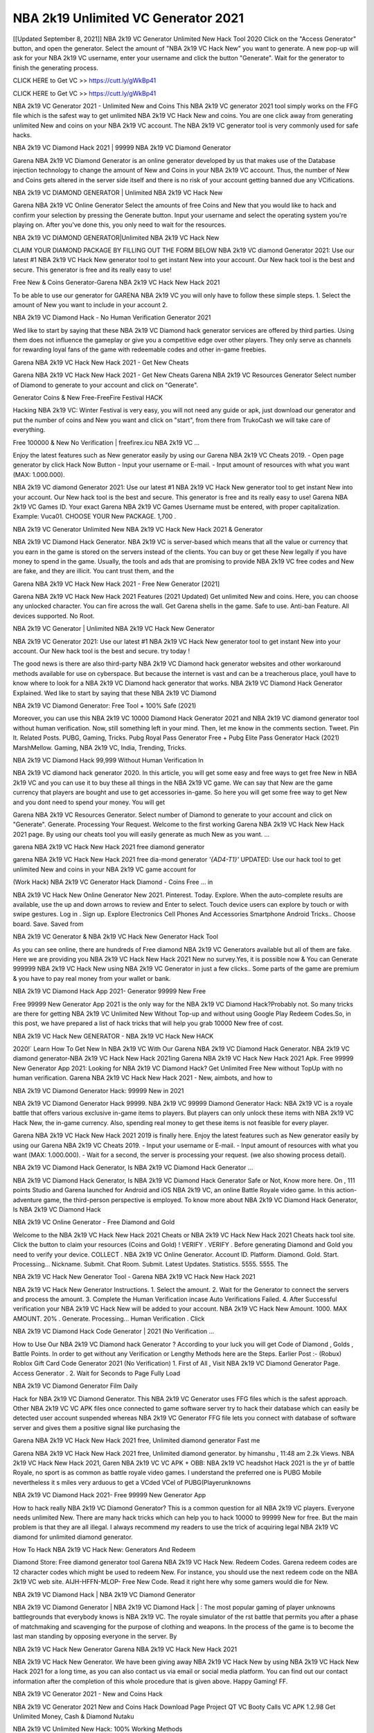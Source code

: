 NBA 2k19 Unlimited VC Generator 2021
===========================================
[[Updated September 8, 2021]] NBA 2k19 VC Generator Unlimited New Hack Tool 2020
Click on the "Access Generator" button, and open the generator. Select the amount of "NBA 2k19 VC Hack New" you want to generate. A new pop-up will ask for your NBA 2k19 VC username, enter your username and click the button "Generate". Wait for the generator to finish the generating process.

CLICK HERE to Get VC >> https://cutt.ly/gWkBp41

CLICK HERE to Get VC >> https://cutt.ly/gWkBp41

NBA 2k19 VC Generator 2021 - Unlimited New and Coins
This NBA 2k19 VC generator 2021 tool simply works on the FFG file which is the safest way to get unlimited NBA 2k19 VC Hack New and coins. You are one click away from generating unlimited New and coins on your NBA 2k19 VC account. The NBA 2k19 VC generator tool is very commonly used for safe hacks.

NBA 2k19 VC Diamond Hack 2021 | 99999 NBA 2k19 VC Diamond Generator

Garena NBA 2k19 VC Diamond Generator is an online generator developed by us that makes use of the Database injection technology to change the amount of New and Coins in your NBA 2k19 VC account. Thus, the number of New and Coins gets altered in the server side itself and there is no risk of your account getting banned due any VCifications.

NBA 2k19 VC DIAMOND GENERATOR | Unlimited NBA 2k19 VC Hack New

Garena NBA 2k19 VC Online Generator Select the amounts of free Coins and New that you would like to hack and confirm your selection by pressing the Generate button. Input your username and select the operating system you're playing on. After you've done this, you only need to wait for the resources.

NBA 2k19 VC DIAMOND GENERATOR|Unlimited NBA 2k19 VC Hack New

CLAIM YOUR DIAMOND PACKAGE BY FILLING OUT THE FORM BELOW NBA 2k19 VC diamond Generator 2021: Use our latest #1 NBA 2k19 VC Hack New generator tool to get instant New into your account. Our New hack tool is the best and secure. This generator is free and its really easy to use!

Free New & Coins Generator-Garena NBA 2k19 VC Hack New Hack 2021

To be able to use our generator for GARENA NBA 2k19 VC you will only have to follow these simple steps. 1. Select the amount of New you want to include in your account 2.

NBA 2k19 VC Diamond Hack - No Human Verification Generator 2021

Wed like to start by saying that these NBA 2k19 VC Diamond hack generator services are offered by third parties. Using them does not influence the gameplay or give you a competitive edge over other players. They only serve as channels for rewarding loyal fans of the game with redeemable codes and other in-game freebies.

Garena NBA 2k19 VC Hack New Hack 2021 - Get New Cheats

Garena NBA 2k19 VC Hack New Hack 2021 - Get New Cheats Garena NBA 2k19 VC Resources Generator Select number of Diamond to generate to your account and click on "Generate".

Generator Coins & New Free-FreeFire Festival HACK

Hacking NBA 2k19 VC: Winter Festival is very easy, you will not need any guide or apk, just download our generator and put the number of coins and New you want and click on "start", from there from TrukoCash we will take care of everything.

Free 100000 & New No Verification | freefirex.icu NBA 2k19 VC ...

Enjoy the latest features such as New generator easily by using our Garena NBA 2k19 VC Cheats 2019. - Open page generator by click Hack Now Button - Input your username or E-mail. - Input amount of resources with what you want (MAX: 1.000.000).

NBA 2k19 VC diamond Generator 2021: Use our latest #1 NBA 2k19 VC Hack New generator tool to get instant New into your account. Our New hack tool is the best and secure. This generator is free and its really easy to use! Garena NBA 2k19 VC Games ID. Your exact Garena NBA 2k19 VC Games Username must be entered, with proper capitalization. Example: Vuca01. CHOOSE YOUR New PACKAGE. 1,700 .

NBA 2k19 VC Generator Unlimited New NBA 2k19 VC Hack New Hack 2021 & Generator

NBA 2k19 VC Diamond Hack Generator. NBA 2k19 VC is server-based which means that all the value or currency that you earn in the game is stored on the servers instead of the clients. You can buy or get these New legally if you have money to spend in the game. Usually, the tools and ads that are promising to provide NBA 2k19 VC free codes and New are fake, and they are illicit. You cant trust them, and the

Garena NBA 2k19 VC Hack New Hack 2021 - Free New Generator [2021]

Garena NBA 2k19 VC Hack New Hack 2021 Features (2021 Updated) Get unlimited New and coins. Here, you can choose any unlocked character. You can fire across the wall. Get Garena shells in the game. Safe to use. Anti-ban Feature. All devices supported. No Root.

NBA 2k19 VC Generator | Unlimited NBA 2k19 VC Hack New Generator

NBA 2k19 VC Generator 2021: Use our latest #1 NBA 2k19 VC Hack New generator tool to get instant New into your account. Our New hack tool is the best and secure. try today !

The good news is there are also third-party NBA 2k19 VC Diamond hack generator websites and other workaround methods available for use on cyberspace. But because the internet is vast and can be a treacherous place, youll have to know where to look for a NBA 2k19 VC Diamond hack generator that works. NBA 2k19 VC Diamond Hack Generator Explained. Wed like to start by saying that these NBA 2k19 VC Diamond

NBA 2k19 VC Diamond Generator: Free Tool + 100% Safe (2021)

Moreover, you can use this NBA 2k19 VC 10000 Diamond Hack Generator 2021 and NBA 2k19 VC diamond generator tool without human verification. Now, still something left in your mind. Then, let me know in the comments section. Tweet. Pin It. Related Posts. PUBG, Gaming, Tricks. Pubg Royal Pass Generator Free + Pubg Elite Pass Generator Hack (2021) MarshMellow. Gaming, NBA 2k19 VC, India, Trending, Tricks.

NBA 2k19 VC Diamond Hack 99,999 Without Human Verification In

NBA 2k19 VC diamond hack generator 2020. In this article, you will get some easy and free ways to get free New in NBA 2k19 VC and you can use it to buy these all things in the NBA 2k19 VC game. We can say that New are the game currency that players are bought and use to get accessories in-game. So here you will get some free way to get New and you dont need to spend your money. You will get

Garena NBA 2k19 VC Resources Generator. Select number of Diamond to generate to your account and click on "Generate". Generate. Processing Your Request. Welcome to the first working Garena NBA 2k19 VC Hack New Hack 2021 page. By using our cheats tool you will easily generate as much New as you want. ...

garena NBA 2k19 VC Hack New Hack 2021 free diamond generator

garena NBA 2k19 VC Hack New Hack 2021 free dia-mond generator *'{AD4-T1}'* UPDATED: Use our hack tool to get unlimited New and coins in your NBA 2k19 VC game account for

(Work Hack) NBA 2k19 VC Generator Hack Diamond - Coins Free ... in

NBA 2k19 VC Hack New Online Generator New 2021. Pinterest. Today. Explore. When the auto-complete results are available, use the up and down arrows to review and Enter to select. Touch device users can explore by touch or with swipe gestures. Log in . Sign up. Explore Electronics Cell Phones And Accessories Smartphone Android Tricks.. Choose board. Save. Saved from

NBA 2k19 VC Generator & NBA 2k19 VC Hack New Generator Hack Tool

As you can see online, there are hundreds of Free diamond NBA 2k19 VC Generators available but all of them are fake. Here we are providing you NBA 2k19 VC Hack New Hack 2021 New no survey.Yes, it is possible now & You can Generate 999999 NBA 2k19 VC Hack New using NBA 2k19 VC Generator in just a few clicks.. Some parts of the game are premium & you have to pay real money from your wallet or bank.

NBA 2k19 VC Diamond Hack App 2021- Generator 99999 New Free

Free 99999 New Generator App 2021 is the only way for the NBA 2k19 VC Diamond Hack?Probably not. So many tricks are there for getting NBA 2k19 VC Unlimited New Without Top-up and without using Google Play Redeem Codes.So, in this post, we have prepared a list of hack tricks that will help you grab 10000 New free of cost.

NBA 2k19 VC Hack New GENERATOR - NBA 2k19 VC Hack New HACK

2020!` Learn How To Get New In NBA 2k19 VC With Our Garena NBA 2k19 VC Diamond Hack Generator. NBA 2k19 VC diamond generator-NBA 2k19 VC Hack New Hack 2021ing Garena NBA 2k19 VC Hack New Hack 2021 Apk. Free 99999 New Generator App 2021: Looking for NBA 2k19 VC Diamond Hack? Get Unlimited Free New without TopUp with no human verification. Garena NBA 2k19 VC Hack New Hack 2021 - New, aimbots, and how to

NBA 2k19 VC Diamond Generator Hack: 99999 New in 2021

NBA 2k19 VC Diamond Generator Hack 99999. NBA 2k19 VC 99999 Diamond Generator Hack: NBA 2k19 VC is a royale battle that offers various exclusive in-game items to players. But players can only unlock these items with NBA 2k19 VC Hack New, the in-game currency. Also, spending real money to get these items is not feasible for every player.

Garena NBA 2k19 VC Hack New Hack 2021 2019 is finally here. Enjoy the latest features such as New generator easily by using our Garena NBA 2k19 VC Cheats 2019. - Input your username or E-mail. - Input amount of resources with what you want (MAX: 1.000.000). - Wait for a second, the server is processing your request. (we also showing process detail).

NBA 2k19 VC Diamond Hack Generator, Is NBA 2k19 VC Diamond Hack Generator ...

NBA 2k19 VC Diamond Hack Generator, Is NBA 2k19 VC Diamond Hack Generator Safe or Not, Know more here. On , 111 points Studio and Garena launched for Android and iOS NBA 2k19 VC, an online Battle Royale video game. In this action-adventure game, the third-person perspective is employed. To know more about NBA 2k19 VC Diamond Hack Generator, Is NBA 2k19 VC Diamond Hack

NBA 2k19 VC Online Generator - Free Diamond and Gold

Welcome to the NBA 2k19 VC Hack New Hack 2021 Cheats or NBA 2k19 VC Hack New Hack 2021 Cheats hack tool site. Click the button to claim your resources (Coins and Gold) ! VERIFY . VERIFY . Before generating Diamond and Gold you need to verify your device. COLLECT . NBA 2k19 VC Online Generator. Account ID. Platform. Diamond. Gold. Start. Processing... Nickname. Submit. Chat Room. Submit. Latest Updates. Statistics. 5555. 5555. The

NBA 2k19 VC Hack New Generator Tool - Garena NBA 2k19 VC Hack New Hack 2021

NBA 2k19 VC Hack New Generator Instructions. 1. Select the amount. 2. Wait for the Generator to connect the servers and process the amount. 3. Complete the Human Verification incase Auto Verifications Failed. 4. After Successful verification your NBA 2k19 VC Hack New will be added to your account. NBA 2k19 VC Hack New Amount. 1000. MAX AMOUNT. 20% . Generate. Processing... Human Verification . Click

NBA 2k19 VC Diamond Hack Code Generator | 2021 (No Verification ...

How to Use Our NBA 2k19 VC Diamond hack Generator ? According to your luck you will get Code of Diamond , Golds , Battle Points. In order to get without any Verification or Lengthy Methods here are the Steps. Earlier Post :- (Robux) Roblox Gift Card Code Generator 2021 (No Verification) 1. First of All , Visit NBA 2k19 VC Diamond Generator Page. Access Generator . 2. Wait for Seconds to Page Fully Load

NBA 2k19 VC Diamond Generator Film Daily

Hack for NBA 2k19 VC Diamond Generator. This NBA 2k19 VC Generator uses FFG files which is the safest approach. Other NBA 2k19 VC VC APK files once connected to game software server try to hack their database which can easily be detected user account suspended whereas NBA 2k19 VC Generator FFG file lets you connect with database of software server and gives them a positive signal like purchasing the

Garena NBA 2k19 VC Hack New Hack 2021 free, Unlimited diamond generator Fast me

Garena NBA 2k19 VC Hack New Hack 2021 free, Unlimited diamond generator. by himanshu , 11:48 am 2.2k Views. NBA 2k19 VC Hack New Hack 2021, Garen NBA 2k19 VC VC APK + OBB: NBA 2k19 VC headshot Hack 2021 is the yr of battle Royale, no sport is as common as battle royale video games. I understand the preferred one is PUBG Mobile nevertheless it s miles very arduous to get a VCded VCel of PUBG(Playerunknowns

NBA 2k19 VC Diamond Hack 2021- Free 99999 New Generator App

How to hack really NBA 2k19 VC Diamond Generator? This is a common question for all NBA 2k19 VC players. Everyone needs unlimited New. There are many hack tricks which can help you to hack 10000 to 99999 New for free. But the main problem is that they are all illegal. I always recommend my readers to use the trick of acquiring legal NBA 2k19 VC diamond for unlimited diamond generator.

How To Hack NBA 2k19 VC Hack New: Generators And Redeem

Diamond Store: Free diamond generator tool Garena NBA 2k19 VC Hack New. Redeem Codes. Garena redeem codes are 12 character codes which might be used to redeem New. For instance, you should use the next redeem code on the NBA 2k19 VC web site. AIJH-HFFN-MLOP- Free New Code. Read it right here why some gamers would die for New.

NBA 2k19 VC Diamond Hack | NBA 2k19 VC Diamond Generator

NBA 2k19 VC Diamond Generator | NBA 2k19 VC Diamond Hack | : The most popular gaming of player unknowns battlegrounds that everybody knows is NBA 2k19 VC. The royale simulator of the rst battle that permits you after a phase of matchmaking and scavenging for the purpose of clothing and weapons. In the process of the game is to become the last man standing by opposing everyone in the server. By

NBA 2k19 VC Hack New Generator Garena NBA 2k19 VC Hack New Hack 2021

NBA 2k19 VC Hack New Generator. We have been giving away NBA 2k19 VC Hack New by using NBA 2k19 VC Hack New Hack 2021 for a long time, as you can also contact us via email or social media platform. You can find out our contact information after the completion of this whole procedure that is given above. Happy Gaming! FF.

NBA 2k19 VC Generator 2021 - New and Coins Hack

NBA 2k19 VC Generator 2021 New and Coins Hack Download Page Project QT VC Booty Calls VC APK 1.2.98 Get Unlimited Money, Cash & Diamond Nutaku

NBA 2k19 VC Unlimited New Hack: 100% Working Methods

NBA 2k19 VC Diamond Hack 99,999 Generator without Human Verification: There are many other ways as well to get NBA 2k19 VC unlimited diamond without human verification. NBA 2k19 VC diamond hacks are simple, and users can easily get them. These NBA 2k19 VC Hack New Hack 2021s are NBA 2k19 VC Diamond on Airdrop, Free Redeem Codes, and many more. NBA 2k19 VC Diamond Hack 99 999 no Human Verification: NBA 2k19 VC

NBA 2k19 VC Hack New Hack 2021 Get Unlimited NBA 2k19 VC Diamond Guide Happy

Use our NBA 2k19 VC Hack New Hack 2021 guide to generate unlimited New and gold coins. Our completely NBA 2k19 VC generator will top up NBA 2k19 VC Hack New into your garena NBA 2k19 VC game. Hi i max and welcome to happycheats.com. In this NBA 2k19 VC guide, i will guide you through the process of getting. New and coins in NBA 2k19 VC without spending any money.

NBA 2k19 VC Hack New Hack 2021 Diamond | Coin | Elite Pass | Headshot | Wall |

NBA 2k19 VC Diamond Generator 2020 Features. As introduced, NBA 2k19 VC VC APK and other diamond hack tools will bring users unlimited New without spending real cash for the diamond top-up. If you do not get a NBA 2k19 VC diamond generator 2020 free, you need to pay money to refill your diamond wallet. In addition, NBA 2k19 VC VC APK also brings ...

NBA 2k19 VC Hack New Hack 2021 & NBA 2k19 VC Hack New Generator [Unlimited]

NBA 2k19 VC Hack New Hack 2021 and NBA 2k19 VC Hack New Generator help you to Hack NBA 2k19 VC online to get unlimited Free New and coins. This is not a hacker para NBA 2k19 VC. This online NBA 2k19 VC tool is developed by Aubsecular and the team. There are lots of NBA 2k19 VC Hack New hack available over the internet but no one is real. But this time this is something real you are going to get. Our Online NBA 2k19 VC Hack New Hack 2021 is completely

NBA 2k19 VC Diamond Hack + Free Diamond Hack Generator

NBA 2k19 VC Diamond Hack Generator Free. All kinds of free diamond hack generator tools are third-party software. According to Garena Internationals rules and regulations any website and app or any tool that is not connected with Garena is known as third-party software. These apps are used for claiming unlimited free New. New are the currency in free-fire that is needed to buy fancy

bigboygadget free New NBA 2k19 VC diamond generator

NBA 2k19 VC diamond hack no human verification. Garena NBA 2k19 VC Hack New Hack 2021 Generate New and Coins [iOS & Android] Your Garena NBA 2k19 VC Hack New Hack 2021 is now complete and the Diamond will be available in your account. About NBA 2k19 VC NBA 2k19 VC Battlegrounds is a survival, third-person shooter game in the form of battle royale. 50 players parachute ...

Garena NBA 2k19 VC Hack New Hack 2021 Online Generator 99 999 Diamond 2021

Trukocash Garena NBA 2k19 VC Hack New Hack 2021 online generator is one of the best diamond generators for NBA 2k19 VC because in trukocash not only New but you can get coins, Ammos, and weapons also. The process is just the same as the previous one set the number of all things you want and then click on start after that a pop-up will open and then enter your username and device type and then click on continue.

Free_Fire_Diamond_Hack_Generator_2021_No_Survey's Profile

Free 99999 New Generator App 2021: Looking for NBA 2k19 VC Diamond Hack? Get Unlimited Free New without TopUp with no human verification. How to Hack NBA 2k19 VC Hack New Without Paytm 2020 | Get NBA 2k19 VC Unlimited New in NBA 2k19 VC. NBA 2k19 VC Diamond Hack App legal. Garena NBA 2k19 VC Hack New Hack 2021 - Generate New and Coins [iOS & Android]

NBA 2k19 VC Diamond Hack 99999 - Free New Tips & Tricks on

NBA 2k19 VC Diamond Hack 99999 Generator works on a very simple algorithm, in which every effort of the user is presented with a unique 12 digit code. This alpha-numeric code works on all FF accounts for which no fee is payable. | Users should keep in mind while using it that only one or two working codes can be received per user per day, after which they will face a problem like human

NBA 2k19 VC Generator New And Coins Hack No

NBA 2k19 VC Generator New And Coins Hack Masih dengan pembahasan yang sama yaitu tentang situs garena NBA 2k19 VC Hack New Hack 2021 online generator diamond tanpa verifikasi yang merupakan buatan pihak ketiga yang katanya bisa memberikan DM ff secara gratis.. Dipostingan yang sebelumnya mimin terkaitgame.com sudah berulang kali membahas tentang situs generator NBA 2k19 VC yang

NBA 2k19 VC Hack New Hack 2021 and NBA 2k19 VC Hack New Generator help you to Hack NBA 2k19 VC online to get unlimited Free New and coins. This is not a hacker para NBA 2k19 VC. This online NBA 2k19 VC tool is developed by Aubsecular and the team. There are lots of NBA 2k19 VC

NBA 2k19 VC VC - Diamond Generator

NBA 2k19 VC GENERATOR . The NBA 2k19 VC Diamond Generator is completely free and you can use it to generate free New on NBA 2k19 VC, it has a daily limit of 10,000 New per person, it is available for users of: PC, Mac and mobile devices.

NBA 2k19 VC Hack New Hack 2021 no survey online New generator Top Mobile

NBA 2k19 VC Hack New HACK FEATURES. NBA 2k19 VC is a game of survival and third-tier shooting in the form of Battle Royale. simulates the experiences of survival in the desperate environment on the battlefield of the island. The fight Royale begins with the parachutes, the player chooses to freely lower the place, unceasingly searching for weapons and equipment in the scenario of the security zone,

Generator - NBA 2k19 VC Hack New Generator And Hack

Thats why we have decided to add Garena NBA 2k19 VC Hack New Hack 2021 and Garena NBA 2k19 VC Hack New Generator for our visitors. If you are thinking that this kind of game cant get hacked then this can be your biggest mistake. You need to search on google there are lots of people who are providing Online Garena NBA 2k19 VC Hack New Hack 2021. But the problem is that no one is serving real things. If you have landed at Aubseculars then

NBA 2k19 VC Hack New Hack 2021 50,000 Unlimited NBA 2k19 VC Diamond Hack Generator

NBA 2k19 VC Hack New Hack 2021 50,000 Unlimited NBA 2k19 VC Diamond Hack Generator Tool 2021 By Anonymous User posted 7 days ago 0 Recommend. GARENA NBA 2k19 VC Hack New Hack 2021 - UNLIMITED DIAMOND GENERATOR TOOL #FREEFIREHACK. Garena NBA 2k19 VC Hack New Hack 2021 Diamond Generator 2021. Live Users 33290 - Last Updated 18 July 2021 >>> GET FREE DIAVCS <<<< >>> 50,000 New <<< >>> 90,000

NBA 2k19 VC Diamond Hack App: Top Best Hack Free Diamond In NBA 2k19 VC

NBA 2k19 VC Diamond Hack Generator. NBA 2k19 VC is a server-based game, so price and currency-related data are stored on the server rather than the client. The only legal and valid way to obtain New is to buy them. All websites and videos that claim to provide such tools to users are fake and illegal. In addition, the use of third party tools not developed by Garena will be considered a hoax, and players will be

NBA 2k19 VC unlimited Diamond Generator

NBA 2k19 VC diamond hack generator ... One of the most popular topic is how to get NBA 2k19 VC Diamond generator Free 2020. It is great to have some New which does not need to be bought with real money for those who doesn't want to spend money on a game and wants to enjoy the game. From here you can get free diamond. You can get 800 diamond and above. First you need to submit Name. Then

NBA 2k19 VC Redeem Code Generator 2021: Free + 100% Safe Hack

NBA 2k19 VC Redeem Code Generator: So, Today Im going to share NBA 2k19 VC Redeem Code Generator Free Tool for you. By Using this Tool you can generate and get unlimited redeem code for NBA 2k19 VC. This Garena NBA 2k19 VC Redeem Code Generator can reward Special Characters like, (DJ Alok) and other 25+ characters, Free New, Legendry Outfits, Bundles and Gun Skins.

NBA 2k19 VC Redeem Code Generator - Get Unlimited Codes And Free

NBA 2k19 VC Redeem Code Generator Review. Garena NBA 2k19 VC Redeem codes generators are hack tools that are prohibited in this game. However, a lot of players are still using them to cheat and get free items. As we all know, NBA 2k19 VC is a kind of pay-to-play game in which players need to top up and spend New to purchase skins and upgrade ...

NBA 2k19 VC DIAMOND HACK 99999 - NBA 2k19 VC VC

NBA 2k19 VC diamond hack 99999 NBA 2k19 VC VC apk, diamond generator, garena NBA 2k19 VC Posted on Author Abhishekgamer Comment(0) HELLO GUYS TODAY TOPIC, HOW TO GET 99999 New NBA 2k19 VC VERY EASY WAY, AND FOLLOW ALL STEPS AND HACK New IN NBA 2k19 VC ONLY 5 MIN AND GUYS FOLLOW ALL STEPS IN STEPS BY STEPS
